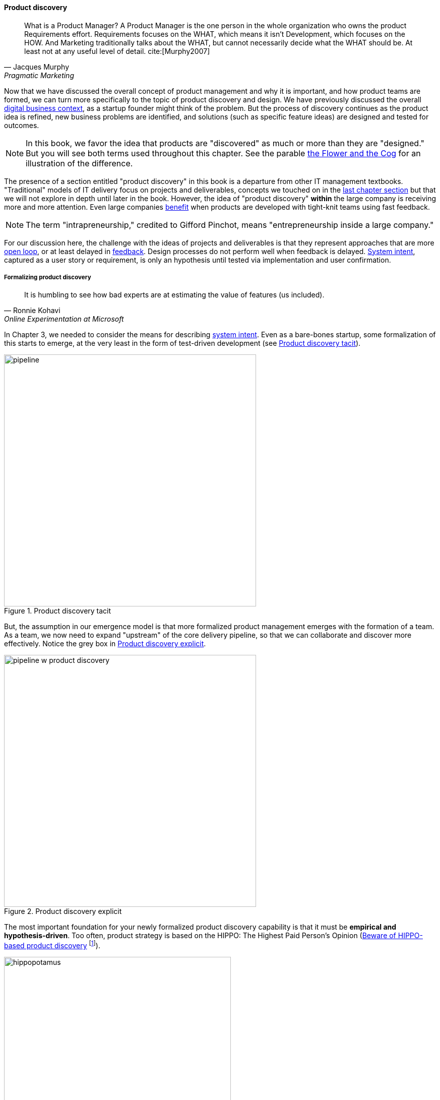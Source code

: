anchor:prod-discovery[]


==== Product discovery

[quote, Jacques Murphy, Pragmatic Marketing]
 What is a Product Manager? A Product Manager is the one person in the whole organization who owns the product Requirements effort. Requirements focuses on the WHAT, which means it isn't Development, which focuses on the HOW. And Marketing traditionally talks about the WHAT, but cannot necessarily decide what the WHAT should be. At least not at any useful level of detail. cite:[Murphy2007]

Now that we have discussed the overall concept of product management and why it is important, and how product teams are formed, we can turn more specifically to the topic of product discovery and design. We have previously discussed the overall xref:digital-context[digital business context], as a startup founder might think of the problem. But the process of discovery continues as the product idea is refined, new business problems are identified, and solutions (such as specific feature ideas) are designed and tested for outcomes.

NOTE: In this book, we favor the idea that products are "discovered" as much or more than they are "designed." But you will see both terms used throughout this chapter. See the parable xref:flower-and-cog[the Flower and the Cog] for an illustration of the difference.

The presence of a section entitled "product discovery" in this book is a  departure from other IT management textbooks. "Traditional" models of IT delivery focus on projects and deliverables, concepts we touched on in the  xref:process-project-product[last chapter section] but that we will not explore in depth until later in the book. However, the idea of "product discovery" *within* the large company is receiving more and more attention. Even large companies xref:fowler-quote[benefit] when products are developed with tight-knit teams using fast feedback.

NOTE: The term "intrapreneurship," credited to Gifford Pinchot, means "entrepreneurship inside a large company."

For our discussion here, the challenge with the ideas of projects and deliverables is that they represent approaches that are more xref:open-loop[open loop], or at least delayed in xref:feedback[feedback]. Design processes do not perform well when feedback is delayed. xref:system-intent[System intent], captured as a user story or requirement, is only an hypothesis until tested via implementation and user confirmation.

anchor:prod-discovery-techniques[]

===== Formalizing product discovery

[quote, Ronnie Kohavi, Online Experimentation at Microsoft]
It is humbling to see how bad experts are at estimating the value of features (us included).

In Chapter 3, we needed to consider the means for describing  xref:system-intent[system intent]. Even as a bare-bones startup, some formalization of this starts to emerge, at the very least in the form of test-driven development (see <<fig-simplePipeline-500-c>>).

[[fig-simplePipeline-500-c]]
.Product discovery tacit
image::images/2_04-simplePipeline.png[pipeline,500,,]


But, the assumption in our emergence model is that more formalized product management emerges with the formation of a team. As a team, we now need to expand "upstream" of the core delivery pipeline, so that we can collaborate and discover more effectively. Notice the grey box in <<fig-PipelinewProdDisc-500-c>>.


[[fig-PipelinewProdDisc-500-c]]
.Product discovery explicit
image::images/2_04-PipelinewProdDisc.png[pipeline w product discovery,500,,]


anchor:HIPPO[]

The most important foundation for your newly formalized product discovery capability is that it must be *empirical and hypothesis-driven*. Too often, product strategy is based on the HIPPO: The Highest Paid Person's Opinion (<<fig-hippo-450-i>> footnote:[Image credit https://www.flickr.com/photos/puliarfanita/6002022840, downloaded 2016-09-22, commercial use permitted]).

[[fig-hippo-450-i]]
.Beware of HIPPO-based product discovery
image::images/2_04-hippo.jpg[hippopotamus, 450,, float="left"]

The problem with relying on "gut feel" or personal opinions is that people -- regardless of experience or seniority -- perform poorly in assessing the likely outcome of their product ideas. Some well known research on this topic was conducted by Microsoft's Ronny Kohavi. In this research, Kohavi and team determined that "only about 1/3 of ideas improve the metrics they were designed to improve." cite:[Kohavi2009] As background, the same report cites that:

* "Netflix considers 90% of what they try to be wrong"
* "75 percent of important business decisions and business improvement ideas either have no impact on performance or actually hurt performance" according to Qualpro (a consultancy specializing in controlled experiments)

.Amazon Shopping Cart Recommendations
****
A well known story of the power of experimentation is told by Greg Linden, who was a product developer for early versions of the Amazon shopping cart. Linden had an idea of making recommendations to people based on what was already in their shopping cart. (While this is common across e-commerce sites now, at one point it was a new idea.) While grocery stores "recommnend" impulse purchases (candy, gum) in the checkout lane, an ecommerce provider can recommend anything in the store, so the idea is even more powerful. Linden developed a prototype, and while it got some favorable reactions, one senior vice president was against it -- his view was that it might distract people and lead them to abandon the cart.

As Linden says, "I was forbidden to work on this any further." But he went ahead and prepared the feature anyways. The SVP was furious, but Amazon already had a data-driven culture and even senior executives couldn't block tests. The feature was then pushed out to a small set of Amazon customers.  In this way, they could compare the behavior of customers who did receive shopping cart recommendations to those who didn't (otherwise known as a controlled experiment.) The results were dramatic - the feature outperformed the control of not having it by such a large margin that, as Linden says, "not having it live was costing Amazon a notable chunk of change."

It's unknown what happened to the SVP. Challenging senior executives can be bad for your career, but if you find yourself in a place run by HiPPOs who don't want to experiment, you might want to consider how long that organization will be in business.
cite:[Linden2006]
****

It is therefore critical to establish a strong practice of data-driven experimentation when forming a product team, and avoid any cultural acceptance of "gut feel" or deferring to HIPPOs. This can be a difficult transition for the company founder, who has until now served as the _de facto_ product manager.

anchor:DIBB[]

A useful framework, similar to xref:lean-startup[Lean Startup] is proposed by Spotify, in the "DIBB" model:

* Data
* Insight
* Belief
* Bet

Data leads to insight, which leads to a hypothesis that can be tested (i.e., "bet" on - testing hypotheses is not free). We discuss issues of prioritization further in Chapter 5, in the section on xref:cost-of-delay[Cost of Delay].

anchor:beneficial-variability[]

Don Reinertsen (who we will read more about in the next chapter) emphasizes that such experimentation is inherently _variable_. We can't develop experiments with any sort of expectation that they will always succeed. We might run 50 experiments, and only have 2 succeed. But if the cost of each experiment is $10,000, and the two that succeeded earned us $1 million each, we gained:

 $ 2,000,000
 $ - 480,000
 -----------
 $ 1,520,000

Not a bad return on investment! (See cite:[Reinertsen2009], Chapter 4, for a detailed, mathematical discussion, based on options and information theory.) Roman Pichler, in _Agile Product Management with Scrum_, describes "old-school" versus "new-school" product management this way:

.Old school versus new school product management footnote:[summarized from cite:[Pichler2010], p. xxi ]
[cols="2*", options="header"]
|====
|Old school|New school
|Shared responsibility|Single product owner
|Detached project manager|PM belongs to Scrum team
|Extensive up-front research|Minimal up-front work to define rough vision
|Requirements frozen early|Dynamic backlog
|Late feedback due to lengthy release cycle |Early & frequent releases drive fast feedback, resulting in customer value
|====

===== Product discovery techniques

There are a wide variety of techniques and even "schools" of product discovery and design; we will consider a few representatives in this chapter section. Of course, when you first started your journey in Chapter 1, you might also have used some of these techniques. But now that you are a team, you are formalizing and relying on these techniques. These techniques are not mutually exclusive; they may be complementary. But at the more detailed, digital product level, how do we develop hypotheses for testing, in terms of our products/services? We briefly mentioned User Story Mapping in our discussion of xref:system-intent[system intent.] In product discovery terms, User Story Mapping is a form of persona analysis. But that is only one of many techniques. Roman Pichler mentions "Vision Box and Trade Journal Review" and the "Kano Model" (cite:[Pichler2010], p. 39). Here, let's discuss:

* "Jobs to be done" analysis
* Impact mapping
* Business analysis & architecture

anchor:jobs-to-be-done[]

====== Job to Be Done
[quote, Theodore Levitt]
Customers don't want a quarter-inch drill. They want a quarter-inch hole.

[quote, Henry Ford, (apocryphal)]
If I'd asked the customer what they wanted, they would have said "faster horses."

The "Jobs to be Done" framework was created by noted Harvard professor Clayton Christensen, in part as a reaction against conventional xref:product-mgmt-v-marketing[marketing] techniques that

_"frame customers by attributes—using age ranges, race, marital status, and other categories that ultimately create products and entire categories too focused on what companies want to sell, rather than on what customers actually need."_ cite:[Christensen2015]

"Some products are better defined by the job they do than the customers they serve," in other words. cite:[Traynor2016] This is in contrast to many kinds of business and requirements analysis that focus on identifying different user personas (e.g. 45-55 married Black woman with children in the house). Jobs to be Done advocates argue that "The job, not the customer, is the fundamental unit of analysis" and that customer "hire" products to do a certain job. cite:[Christensen2006]

To apply the Job to Be done approach, Des Traynor suggests filling in the blanks in the following cite:[Traynor2016]:

*Why do people hire your product?*

People hire your product to do the job of --------  every ---------- when ----------. The other applicants for this job are --------, --------, and --------, but your product will always get the job because of --------.

Understanding the alternatives people have is key. It's possible that the job can be fulfilled in multiple different ways. For example, people may want certain software run. This job can be undertaken through owning a computer (e.g. having a data center). It can also be managed by hiring someone else's computer (e.g. using a Cloud provider). If one is not attentive and creative in thinking about the diverse ways jobs can be done, one is at risk for disruption.

anchor:impact-mapping[]

====== Impact mapping

Understanding the relationship of a given feature or component to business objectives is critical. Too often, technologists (e.g software professionals) are accused of wanting "technology for technology's sake."

Showing the "line of sight" from technology to a business objective is therefore critical. Ideally, this starts by identifying the business objective. Gojko Adzic's _Impact Mapping: Making a big impact with software products and projects_ cite:[Adzic2012] describes a technique for doing so:

_An impact map is a visualisation of scope and underlying assumptions, created collaboratively by senior technical and business people._

Starting with some general goal or hypothesis (e.g. generated through Lean Startup thinking), one builds a "map" of how the goal can be achieved, or hypothesis can be measured. A simple graphical approach can be used, as in <<fig-impactMap-550-c>>.


[[fig-impactMap-550-c]]
.Impact map
image::images/2_04-impactMap.png[impact map, 550]

NOTE: Impact mapping is similar to mind mapping, and some drawing tools such as Microsoft Visio come with "Mind Mapping" templates.

The most important part of the impact map is to answer the question "Why are we doing this?" The impact map is intended to help keep the team focused on the most important objectives, and avoid less valuable activities and investments.

For example, in the above diagram, we see that a bank may have an overall business goal of customer retention. (It is much more expensive to gain a new customer, than to retain an existing one, and retention is a metric carefully measured and tracked at the highest levels of the business.)

Through focus groups and surveys, the bank may determine that staying current with online services is important to retaining customers. Some of these services are accessed by home PCs, but increasingly customers want access via mobile devices.

These business drivers lead to the decision to invest in online banking applications for both the Apple and Android mobile platforms. This decision in turn will lead to further discovery, analysis, and design of the mobile applications.

anchor:biz-analysis-ch1[]

====== The Business Analysis Body of Knowledge

One well-established method for product discovery is that of business analysis, formalized in the _Business Analysis Body of Knowledge_ (BABOK), from the International Institute of Business Analysis cite:[IIBA2015]

The Business Analysis Body of Knowledge (BABOK) defines business analysis as (p. 442):

_The practice of enabling change in the context of an enterprise
by defining needs and recommending solutions that deliver value to
stakeholders_.

BABOK is centrally concerned with the concept of requirements, and classifies them thus:

* Business requirements
* Stakeholder requirements
* Solution requirements
** Functional requirements
** Non-functional requirements
* Transition requirements

BABOK also provides a framework for understanding and managing the work of business analysts; in general it assumes that a BA capability will be established and that maturing such a capability is a desirable thing. This may run counter to the Scrum ideal of cross-functional, multi-skilled teams. Also as noted xref:system-intent[above], the term "requirements" has fallen out of favor with some Agile thought leaders.

